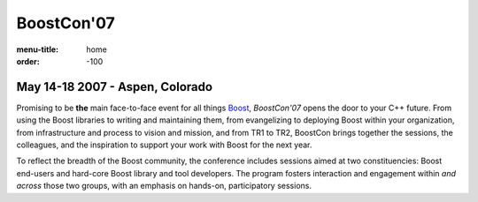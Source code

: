 BoostCon'07
===========

:menu-title: home
:order: -100

May 14-18 2007 - Aspen, Colorado
--------------------------------

.. image:: /site-media/colorado_bells_sept22_2.jpg
   :align: right

Promising to be **the** main face-to-face event for all things
Boost_, *BoostCon'07* opens the door to your C++ future.  From using
the Boost libraries to writing and maintaining them, from
evangelizing to deploying Boost within your organization, from
infrastructure and process to vision and mission, and from TR1 to
TR2, BoostCon brings together the sessions, the colleagues, and the
inspiration to support your work with Boost for the next year.

To reflect the breadth of the Boost community, the conference
includes sessions aimed at two constituencies: Boost end-users and
hard-core Boost library and tool developers. The program fosters
interaction and engagement within *and across* those two groups,
with an emphasis on hands-on, participatory sessions.

.. _Boost: http://boost.org